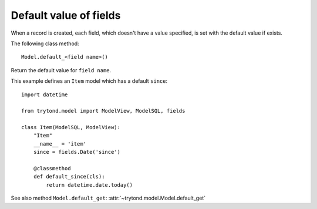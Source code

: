 .. _topics-fields_default_value:

=======================
Default value of fields
=======================

When a record is created, each field, which doesn't have a value specified,
is set with the default value if exists.

The following class method::

    Model.default_<field name>()

Return the default value for ``field name``.

This example defines an ``Item`` model which has a default ``since``::

    import datetime

    from trytond.model import ModelView, ModelSQL, fields

    class Item(ModelSQL, ModelView):
        "Item"
        __name__ = 'item'
        since = fields.Date('since')

        @classmethod
        def default_since(cls):
            return datetime.date.today()

See also method ``Model.default_get``: :attr:`~trytond.model.Model.default_get`
